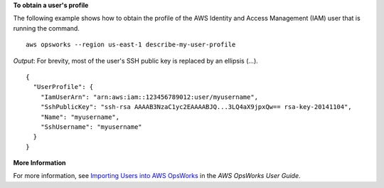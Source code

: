 **To obtain a user's profile**

The following example shows how to obtain the profile
of the AWS Identity and Access Management (IAM) user that is running the command. ::

  aws opsworks --region us-east-1 describe-my-user-profile

*Output*: For brevity, most of the user's SSH public key is replaced by an ellipsis (...). ::

  {
    "UserProfile": {
      "IamUserArn": "arn:aws:iam::123456789012:user/myusername", 
      "SshPublicKey": "ssh-rsa AAAAB3NzaC1yc2EAAAABJQ...3LQ4aX9jpxQw== rsa-key-20141104", 
      "Name": "myusername", 
      "SshUsername": "myusername"
    }
  }

**More Information**

For more information, see `Importing Users into AWS OpsWorks`_ in the *AWS OpsWorks User Guide*.

.. _`Importing Users into AWS OpsWorks`: http://docs.aws.amazon.com/opsworks/latest/userguide/opsworks-security-users-manage-import.html

